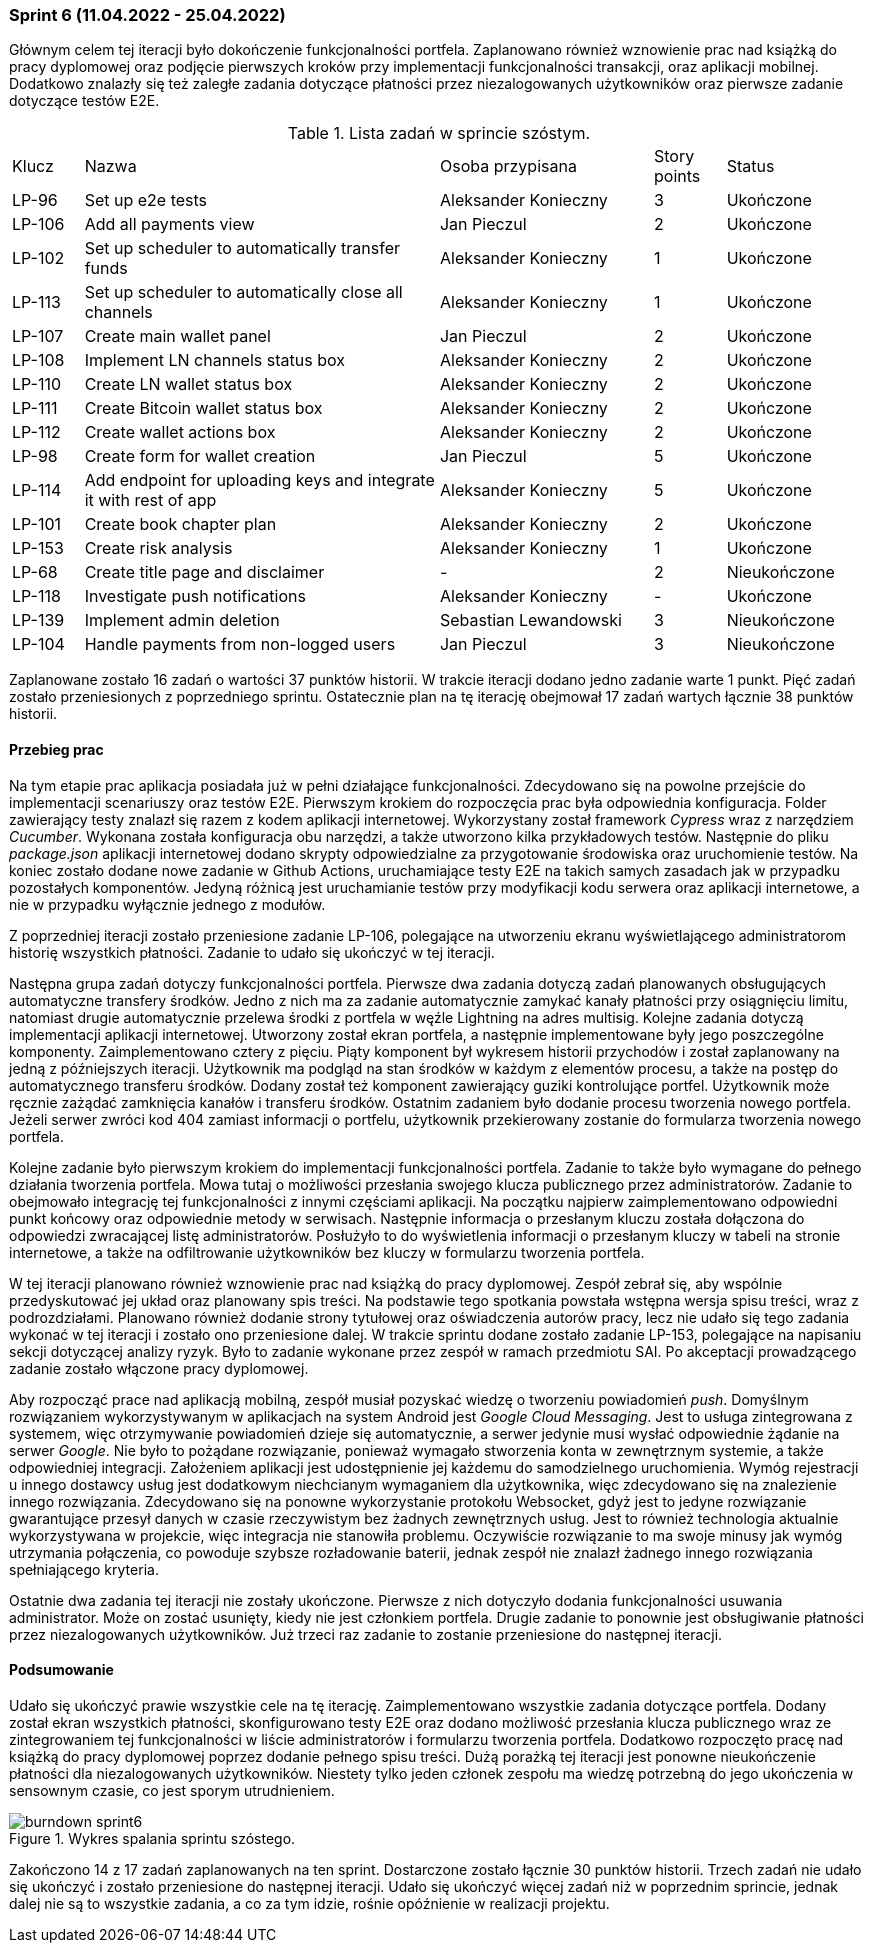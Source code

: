 === Sprint 6 (11.04.2022 - 25.04.2022)

Głównym celem tej iteracji było dokończenie funkcjonalności portfela. Zaplanowano również wznowienie prac nad
książką do pracy dyplomowej oraz podjęcie pierwszych kroków przy implementacji funkcjonalności transakcji, oraz
aplikacji mobilnej. Dodatkowo znalazły się też zaległe zadania dotyczące płatności przez niezalogowanych użytkowników
oraz pierwsze zadanie dotyczące testów E2E.

.Lista zadań w sprincie szóstym.
[cols="1,5,3,1,2"]
|===
|Klucz|Nazwa|Osoba przypisana|Story points|Status
|LP-96|Set up e2e tests|Aleksander Konieczny|3|Ukończone
|LP-106|Add all payments view|Jan Pieczul|2|Ukończone
|LP-102|Set up scheduler to automatically transfer funds|Aleksander Konieczny|1|Ukończone
|LP-113|Set up scheduler to automatically close all channels|Aleksander Konieczny|1|Ukończone
|LP-107|Create main wallet panel|Jan Pieczul|2|Ukończone
|LP-108|Implement LN channels status box|Aleksander Konieczny|2|Ukończone
|LP-110|Create LN wallet status box|Aleksander Konieczny|2|Ukończone
|LP-111|Create Bitcoin wallet status box|Aleksander Konieczny|2|Ukończone
|LP-112|Create wallet actions box|Aleksander Konieczny|2|Ukończone
|LP-98|Create form for wallet creation|Jan Pieczul|5|Ukończone
|LP-114|Add endpoint for uploading keys and integrate it with rest of app|Aleksander Konieczny|5|Ukończone
|LP-101|Create book chapter plan|Aleksander Konieczny|2|Ukończone
|LP-153|Create risk analysis|Aleksander Konieczny|1|Ukończone
|LP-68|Create title page and disclaimer|-|2|Nieukończone
|LP-118|Investigate push notifications|Aleksander Konieczny|-|Ukończone
|LP-139|Implement admin deletion|Sebastian Lewandowski|3|Nieukończone
|LP-104|Handle payments from non-logged users|Jan Pieczul|3|Nieukończone
|===

Zaplanowane zostało 16 zadań o wartości 37 punktów historii. W trakcie iteracji dodano jedno zadanie warte 1 punkt.
Pięć zadań zostało przeniesionych z poprzedniego sprintu. Ostatecznie plan na tę iterację obejmował 17 zadań
wartych łącznie 38 punktów historii.

==== Przebieg prac

Na tym etapie prac aplikacja posiadała już w pełni działające funkcjonalności. Zdecydowano się na powolne przejście
do implementacji scenariuszy oraz testów E2E. Pierwszym krokiem do rozpoczęcia prac była odpowiednia konfiguracja.
Folder zawierający testy znalazł się razem z kodem aplikacji internetowej. Wykorzystany został framework _Cypress_
wraz z narzędziem _Cucumber_. Wykonana została konfiguracja obu narzędzi, a także utworzono kilka przykładowych testów.
Następnie do pliku _package.json_ aplikacji internetowej dodano skrypty odpowiedzialne za przygotowanie środowiska
oraz uruchomienie testów. Na koniec zostało dodane nowe zadanie w Github Actions, uruchamiające testy E2E na takich
samych zasadach jak w przypadku pozostałych komponentów. Jedyną różnicą jest uruchamianie testów przy modyfikacji
kodu serwera oraz aplikacji internetowe, a nie w przypadku wyłącznie jednego z modułów.

Z poprzedniej iteracji zostało przeniesione zadanie LP-106, polegające na utworzeniu ekranu wyświetlającego
administratorom historię wszystkich płatności. Zadanie to udało się ukończyć w tej iteracji.

Następna grupa zadań dotyczy funkcjonalności portfela. Pierwsze dwa zadania dotyczą zadań planowanych obsługujących
automatyczne transfery środków. Jedno z nich ma za zadanie automatycznie zamykać kanały płatności przy osiągnięciu
limitu, natomiast drugie automatycznie przelewa środki z portfela w węźle Lightning na adres multisig. Kolejne zadania
dotyczą implementacji aplikacji internetowej. Utworzony został ekran portfela, a następnie implementowane były jego
poszczególne komponenty. Zaimplementowano cztery z pięciu. Piąty komponent był wykresem historii przychodów i został
zaplanowany na jedną z późniejszych iteracji. Użytkownik ma podgląd na stan środków w każdym z elementów procesu,
a także na postęp do automatycznego transferu środków. Dodany został też komponent zawierający guziki kontrolujące
portfel. Użytkownik może ręcznie zażądać zamknięcia kanałów i transferu środków. Ostatnim zadaniem było dodanie procesu
tworzenia nowego portfela. Jeżeli serwer zwróci kod 404 zamiast informacji o portfelu, użytkownik przekierowany
zostanie do formularza tworzenia nowego portfela.

Kolejne zadanie było pierwszym krokiem do implementacji funkcjonalności portfela. Zadanie to także było wymagane do
pełnego działania tworzenia portfela. Mowa tutaj o możliwości przesłania swojego klucza publicznego przez
administratorów. Zadanie to obejmowało integrację tej funkcjonalności z innymi częściami aplikacji. Na początku
najpierw zaimplementowano odpowiedni punkt końcowy oraz odpowiednie metody w serwisach. Następnie informacja o
przesłanym kluczu została dołączona do odpowiedzi zwracającej listę administratorów. Posłużyło to do wyświetlenia
informacji o przesłanym kluczy w tabeli na stronie internetowe, a także na odfiltrowanie użytkowników bez kluczy w
formularzu tworzenia portfela.

W tej iteracji planowano również wznowienie prac nad książką do pracy dyplomowej. Zespół zebrał się, aby wspólnie
przedyskutować jej układ oraz planowany spis treści. Na podstawie tego spotkania powstała wstępna wersja spisu treści,
wraz z podrozdziałami. Planowano również dodanie strony tytułowej oraz oświadczenia autorów pracy, lecz nie udało
się tego zadania wykonać w tej iteracji i zostało ono przeniesione dalej. W trakcie sprintu dodane zostało zadanie
LP-153, polegające na napisaniu sekcji dotyczącej analizy ryzyk. Było to zadanie wykonane przez zespół w ramach
przedmiotu SAI. Po akceptacji prowadzącego zadanie zostało włączone pracy dyplomowej.

Aby rozpocząć prace nad aplikacją mobilną, zespół musiał pozyskać wiedzę o tworzeniu powiadomień _push_. Domyślnym
rozwiązaniem wykorzystywanym w aplikacjach na system Android jest _Google Cloud Messaging_. Jest to usługa zintegrowana
z systemem, więc otrzymywanie powiadomień dzieje się automatycznie, a serwer jedynie musi wysłać odpowiednie żądanie
na serwer _Google_. Nie było to pożądane rozwiązanie, ponieważ wymagało stworzenia konta w zewnętrznym systemie, a także
odpowiedniej integracji. Założeniem aplikacji jest udostępnienie jej każdemu do samodzielnego uruchomienia. Wymóg
rejestracji u innego dostawcy usług jest dodatkowym niechcianym wymaganiem dla użytkownika, więc zdecydowano się na
znalezienie innego rozwiązania. Zdecydowano się na ponowne wykorzystanie protokołu Websocket, gdyż jest to jedyne
rozwiązanie gwarantujące przesył danych w czasie rzeczywistym bez żadnych zewnętrznych usług. Jest to również
technologia aktualnie wykorzystywana w projekcie, więc integracja nie stanowiła problemu. Oczywiście rozwiązanie
to ma swoje minusy jak wymóg utrzymania połączenia, co powoduje szybsze rozładowanie baterii, jednak zespół nie znalazł
żadnego innego rozwiązania spełniającego kryteria.

Ostatnie dwa zadania tej iteracji nie zostały ukończone. Pierwsze z nich dotyczyło dodania funkcjonalności
usuwania administrator. Może on zostać usunięty, kiedy nie jest członkiem portfela. Drugie zadanie to ponownie jest
obsługiwanie płatności przez niezalogowanych użytkowników. Już trzeci raz zadanie to zostanie przeniesione do
następnej iteracji.

==== Podsumowanie

Udało się ukończyć prawie wszystkie cele na tę iterację. Zaimplementowano wszystkie zadania dotyczące portfela.
Dodany został ekran wszystkich płatności, skonfigurowano testy E2E oraz dodano możliwość przesłania klucza publicznego
wraz ze zintegrowaniem tej funkcjonalności w liście administratorów i formularzu tworzenia portfela. Dodatkowo
rozpoczęto pracę nad książką do pracy dyplomowej poprzez dodanie pełnego spisu treści. Dużą porażką tej iteracji
jest ponowne nieukończenie płatności dla niezalogowanych użytkowników. Niestety tylko jeden członek zespołu ma
wiedzę potrzebną do jego ukończenia w sensownym czasie, co jest sporym utrudnieniem.

.Wykres spalania sprintu szóstego.
image::../images/sprints_raports/burndown_sprint6.png[]

Zakończono 14 z 17 zadań zaplanowanych na ten sprint. Dostarczone zostało łącznie 30 punktów historii. Trzech zadań
nie udało się ukończyć i zostało przeniesione do następnej iteracji. Udało się ukończyć więcej zadań niż w poprzednim
sprincie, jednak dalej nie są to wszystkie zadania, a co za tym idzie, rośnie opóźnienie w realizacji projektu.
